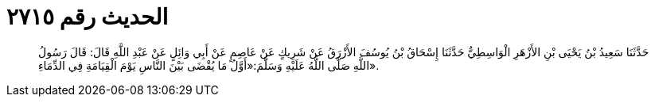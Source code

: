 
= الحديث رقم ٢٧١٥

[quote.hadith]
حَدَّثَنَا سَعِيدُ بْنُ يَحْيَى بْنِ الأَزْهَرِ الْوَاسِطِيُّ حَدَّثَنَا إِسْحَاقُ بْنُ يُوسُفَ الأَزْرَقُ عَنْ شَرِيكٍ عَنْ عَاصِمٍ عَنْ أَبِي وَائِلٍ عَنْ عَبْدِ اللَّهِ قَالَ: قَالَ رَسُولُ اللَّهِ صَلَّى اللَّهُ عَلَيْهِ وَسَلَّمَ:«أَوَّلُ مَا يُقْضَى بَيْنَ النَّاسِ يَوْمَ الْقِيَامَةِ فِي الدِّمَاءِ».